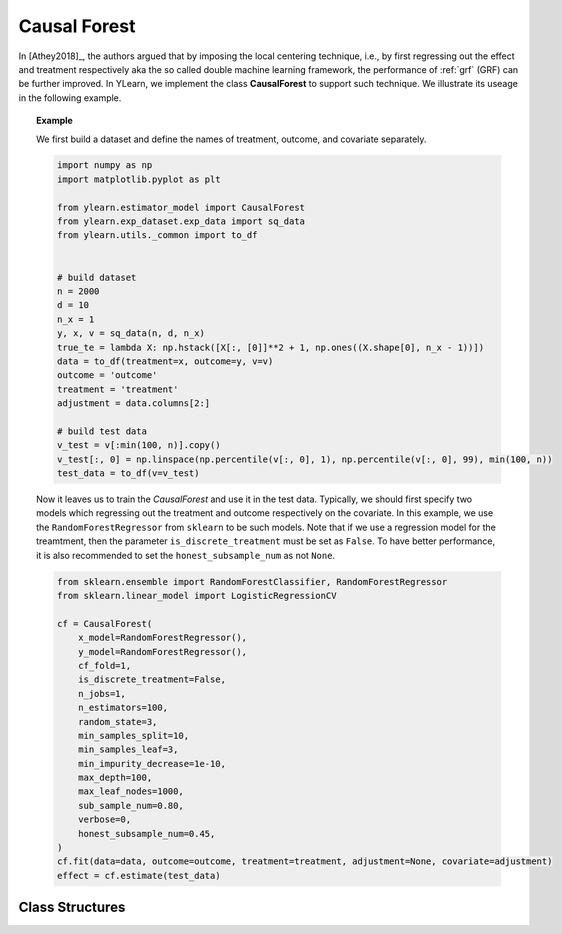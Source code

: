 *************
Causal Forest
*************

In [Athey2018]_, the authors argued that by imposing the local centering technique, i.e., by first regressing out the effect and treatment respectively aka
the so called double machine learning framework, the performance of :ref:`grf` (GRF) can be further improved. In YLearn, we implement the class **CausalForest**
to support such technique. We illustrate its useage in the following example.

.. topic:: Example
    
    We first build a dataset and define the names of treatment, outcome, and covariate separately.

    .. code-block:: python

        import numpy as np
        import matplotlib.pyplot as plt

        from ylearn.estimator_model import CausalForest
        from ylearn.exp_dataset.exp_data import sq_data
        from ylearn.utils._common import to_df


        # build dataset
        n = 2000
        d = 10     
        n_x = 1
        y, x, v = sq_data(n, d, n_x)
        true_te = lambda X: np.hstack([X[:, [0]]**2 + 1, np.ones((X.shape[0], n_x - 1))])
        data = to_df(treatment=x, outcome=y, v=v)
        outcome = 'outcome'
        treatment = 'treatment'
        adjustment = data.columns[2:]

        # build test data
        v_test = v[:min(100, n)].copy()
        v_test[:, 0] = np.linspace(np.percentile(v[:, 0], 1), np.percentile(v[:, 0], 99), min(100, n))
        test_data = to_df(v=v_test)
    
    Now it leaves us to train the `CausalForest` and use it in the test data. Typically, we should first specify two models which regressing out the treatment and outcome
    respectively on the covariate. In this example, we use the ``RandomForestRegressor`` from ``sklearn`` to be such models. Note that if we use a regression model for the
    treamtment, then the parameter ``is_discrete_treatment`` must be set as ``False``. To have better performance, it is also recommended to set the ``honest_subsample_num``
    as not ``None``.

    .. code-block:: python

        from sklearn.ensemble import RandomForestClassifier, RandomForestRegressor
        from sklearn.linear_model import LogisticRegressionCV

        cf = CausalForest(
            x_model=RandomForestRegressor(),
            y_model=RandomForestRegressor(),
            cf_fold=1,
            is_discrete_treatment=False,
            n_jobs=1,
            n_estimators=100,
            random_state=3,
            min_samples_split=10,
            min_samples_leaf=3,
            min_impurity_decrease=1e-10,
            max_depth=100,
            max_leaf_nodes=1000,
            sub_sample_num=0.80,
            verbose=0,
            honest_subsample_num=0.45,
        )
        cf.fit(data=data, outcome=outcome, treatment=treatment, adjustment=None, covariate=adjustment)
        effect = cf.estimate(test_data)

Class Structures
================


.. py:class:: ylearn.estimator_model.CausalForest(x_model, y_model, n_estimators=100, *, cf_fold=1, sub_sample_num=None, max_depth=None, min_samples_split=2, min_samples_leaf=1, min_weight_fraction_leaf=0.0, max_features=1.0, max_leaf_nodes=None, min_impurity_decrease=0.0, n_jobs=None, random_state=None, ccp_alpha=0.0, is_discrete_treatment=True, is_discrete_outcome=False, verbose=0, warm_start=False, honest_subsample_num=None,)
   
    :param estimator, optional x_model: Machine learning models for fitting x. Any such models should implement
            the :py:func:`fit` and :py:func:`predict`` (also :py:func:`predict_proba` if x is discrete) methods.
   
    :param int, default=1 cf_fold: The number of folds for performing cross fit in the first stage.

    :param estimator, optional y_model: The machine learning model which is trained to modeling the outcome. Any valid y_model should implement the :py:func:`fit()` and :py:func:`predict()` methods.
   
    :param int, default=100 n_estimators: The number of trees for growing the GRF.

    :param int or float, default=None sub_sample_num: The number of samples to train each individual tree.
        - If a float is given, then the number of ``sub_sample_num*n_samples`` samples will be sampled to train a single tree
        - If an int is given, then the number of ``sub_sample_num`` samples will be sampled to train a single tree

    :param int, default=None max_depth: The max depth that a single tree can reach. If ``None`` is given, then there is no limit of
        the depth of a single tree.
    
    :param int, default=2 min_samples_split: The minimum number of samples required to split an internal node:
        - If int, then consider `min_samples_split` as the minimum number.
        - If float, then `min_samples_split` is a fraction and
          `ceil(min_samples_split * n_samples)` are the minimum
          number of samples for each split.

    :param int or float, default=1 min_samples_leaf: The minimum number of samples required to be at a leaf node.
        A split point at any depth will only be considered if it leaves at
        least ``min_samples_leaf`` training samples in each of the left and
        right branches.  This may have the effect of smoothing the model,
        especially in regression.
            
            - If int, then consider `min_samples_leaf` as the minimum number.
            - If float, then `min_samples_leaf` is a fraction and `ceil(min_samples_leaf * n_samples)` are the minimum number of samples for each node.

    :param float, default=0.0 min_weight_fraction_leaf: The minimum weighted fraction of the sum total of weights (of all
        the input samples) required to be at a leaf node. Samples have
        equal weight when sample_weight is not provided.
    
    :param int, float or {"sqrt", "log2"}, default=None max_features: The number of features to consider when looking for the best split:
        
            - If int, then consider `max_features` features at each split.
            - If float, then `max_features` is a fraction and `int(max_features * n_features)` features are considered at each split.
            - If "sqrt", then `max_features=sqrt(n_features)`.
            - If "log2", then `max_features=log2(n_features)`.
            - If None, then `max_features=n_features`.

    :param int random_state: Controls the randomness of the estimator.
    
    :param int, default=None max_leaf_nodes: Grow a tree with ``max_leaf_nodes`` in best-first fashion.
        Best nodes are defined as relative reduction in impurity.
        If None then unlimited number of leaf nodes.

    :param float, default=0.0 min_impurity_decrease: A node will be split if this split induces a decrease of the impurity
        greater than or equal to this value.
    
    :param int, default=None n_jobs: The number of jobs to run in parallel. :meth:`fit`, :meth:`estimate`, 
        and :meth:`apply` are all parallelized over the
        trees. ``None`` means 1 unless in a :obj:`joblib.parallel_backend`
        context. ``-1`` means using all processors. See :term:`Glossary
        <n_jobs>` for more details.

    :param int, default=0 verbose: Controls the verbosity when fitting and predicting

    :param int or float, default=None honest_subsample_num: The number of samples to train each individual tree in an honest manner. Typically set this value will have better performance. Use all ``sub_sample_num`` if ``None`` is given.
        - If a float is given, then the number of ``honest_subsample_num*sub_sample_num`` samples will be used to train a single tree while the rest ``(1 - honest_subsample_num)*sub_sample_num`` samples will be used to label the trained tree.
        - If an int is given, then the number of ``honest_subsample_num`` samples will be sampled to train a single tree while the rest ``sub_sample_num - honest_subsample_num`` samples will be used to label the trained tree.

    .. py:method:: fit(data, outcome, treatment, adjustment=None, covariate=None)
        
        Fit the model on data to estimate the causal effect.

        :param pandas.DataFrame data: The input samples for the est_model to estimate the causal effects
            and for the CEInterpreter to fit.
        :param list of str, optional outcome: Names of the outcomes.
        :param list of str, optional treatment: Names of the treatments.
        :param list of str, optional, default=None covariate: Names of the covariate vectors.
        :param list of str, optional, default=None adjustment: This will be the same as the covariate.
        :param ndarray, optional, default=None sample_weight: Weight of each sample of the training set.
        
        :returns: Fitted GRForest
        :rtype: instance of GRForest

    .. py:method:: estimate(data=None)

        Estimate the causal effect of the treatment on the outcome in data.

        :param pandas.DataFrame, optional, default=None data: If None, data will be set as the training data.

        :returns: The estimated causal effect.
        :rtype: ndarray or float, optional


    .. .. py:method:: decision_path(*, data=None, wv=None)

    ..     Return the decision path.

    ..     :param numpy.ndarray, default=None wv: The input samples as an ndarray. If None, then the DataFrame data
    ..         will be used as the input samples.
    ..     :param pandas.DataFrame, default=None data: The input samples. The data must contains columns of the covariates
    ..         used for training the model. If None, the training data will be
    ..         passed as input samples.

    ..     :returns: Return a node indicator CSR matrix where non zero elements
    ..         indicates that the samples goes through the nodes.
    ..     :rtype: indicator : sparse matrix of shape (n_samples, n_nodes)

    .. py:method:: apply(*, v)

        Apply trees in the forest to v, return leaf indices.
        
        :param numpy.ndarray, v: The input samples. Internally, its dtype will be converted to
            ``dtype=np.float32``.

        :returns: For each datapoint v_i in v and for each tree in the forest,
            return the index of the leaf v ends up in.
        :rtype: v_leaves : array-like of shape (n_samples, )

    .. py:property:: feature_importance

        :returns: Normalized total reduction of criteria by feature (Gini importance).
        :rtype: ndarray of shape (n_features,)